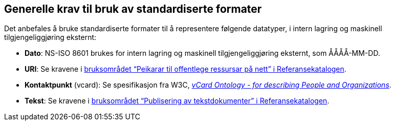 == Generelle krav til bruk av standardiserte formater [[Generelle-krav]]


Det anbefales å bruke standardiserte formater til å representere følgende datatyper, i intern lagring og maskinell tilgjengeliggjøring eksternt:

* *Dato*: NS-ISO 8601 brukes for intern lagring og maskinell tilgjengeliggjøring eksternt, som ÅÅÅÅ-MM-DD.

* *URI*: Se kravene i https://www.digdir.no/1492[bruksområdet “Peikarar til offentlege ressursar på nett” i Referansekatalogen].

* *Kontaktpunkt* (vcard): Se spesifikasjon fra W3C, https://www.w3.org/TR/2014/NOTE-vcard-rdf-20140522/[_vCard Ontology - for describing People and Organizations_].

* *Tekst*: Se kravene i https://www.digdir.no/1494[bruksområdet “Publisering av tekstdokumenter” i Referansekatalogen].
